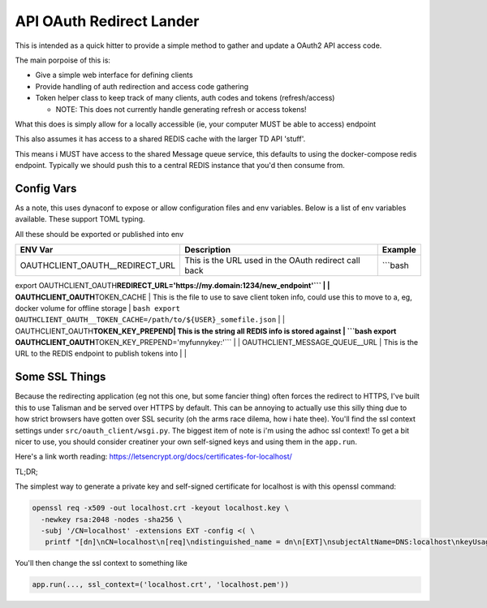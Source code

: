 
API OAuth Redirect Lander
=========================

This is intended as a quick hitter to provide a simple method to gather and update a OAuth2 API access code.

The main porpoise of this is:


* Give a simple web interface for defining clients
* Provide handling of auth redirection and access code gathering
* Token helper class to keep track of many clients, auth codes and tokens (refresh/access)

  * NOTE:  This does not currently handle generating refresh or access tokens!

What this does is simply allow for a locally accessible (ie, your computer MUST be able to access) endpoint

This also assumes it has access to a shared REDIS cache with the larger TD API 'stuff'.

This means i MUST have access to the shared Message queue service, this defaults to using the docker-compose redis endpoint.  Typically we should push this to a central REDIS instance that you'd then consume from.

Config Vars
-----------

As a note, this uses dynaconf to expose or allow configuration files and env variables.  Below is a list of env variables available.  These support TOML typing.

All these should be exported or published into env

.. list-table::
   :header-rows: 1

   * - ENV Var
     - Description
     - Example
   * - OAUTHCLIENT_OAUTH__REDIRECT_URL
     - This is the URL used in the OAuth redirect call back
     - ```bash


export OAUTHCLIENT_OAUTH\ **REDIRECT_URL='https://my.domain:1234/new_endpoint'``` |
| OAUTHCLIENT_OAUTH**\ TOKEN_CACHE | This is the file to use to save client token info, could use this to move to a, eg, docker volume for offline storage | ``bash
export OAUTHCLIENT_OAUTH__TOKEN_CACHE=/path/to/${USER}_somefile.json`` |
| OAUTHCLIENT_OAUTH\ **TOKEN_KEY_PREPEND| This is the string all REDIS info is stored against | ```bash
export OAUTHCLIENT_OAUTH**\ TOKEN_KEY_PREPEND='myfunnykey:'``` |
| OAUTHCLIENT_MESSAGE_QUEUE__URL | This is the URL to the REDIS endpoint to publish tokens into | |

Some SSL Things
---------------

Because the redirecting application (eg not this one, but some fancier thing) often forces the redirect to HTTPS, I've built this to use Talisman and be served over HTTPS by default.  This can be annoying to actually use this silly thing due to how strict browsers have gotten over SSL security (oh the arms race dilema, how i hate thee).  You'll find the ssl context settings under ``src/oauth_client/wsgi.py``.  The biggest item of note is i'm using the adhoc ssl context!  To get a bit nicer to use, you should consider creatiner your own self-signed keys and using them in the ``app.run``.

Here's a link worth reading:  https://letsencrypt.org/docs/certificates-for-localhost/

TL;DR;

The simplest way to generate a private key and self-signed certificate for localhost is with this openssl command:

.. code-block:: bash

   openssl req -x509 -out localhost.crt -keyout localhost.key \
     -newkey rsa:2048 -nodes -sha256 \
     -subj '/CN=localhost' -extensions EXT -config <( \
      printf "[dn]\nCN=localhost\n[req]\ndistinguished_name = dn\n[EXT]\nsubjectAltName=DNS:localhost\nkeyUsage=digitalSignature\nextendedKeyUsage=serverAuth")

You'll then change the ssl context to something like

.. code-block::

   app.run(..., ssl_context=('localhost.crt', 'localhost.pem'))
